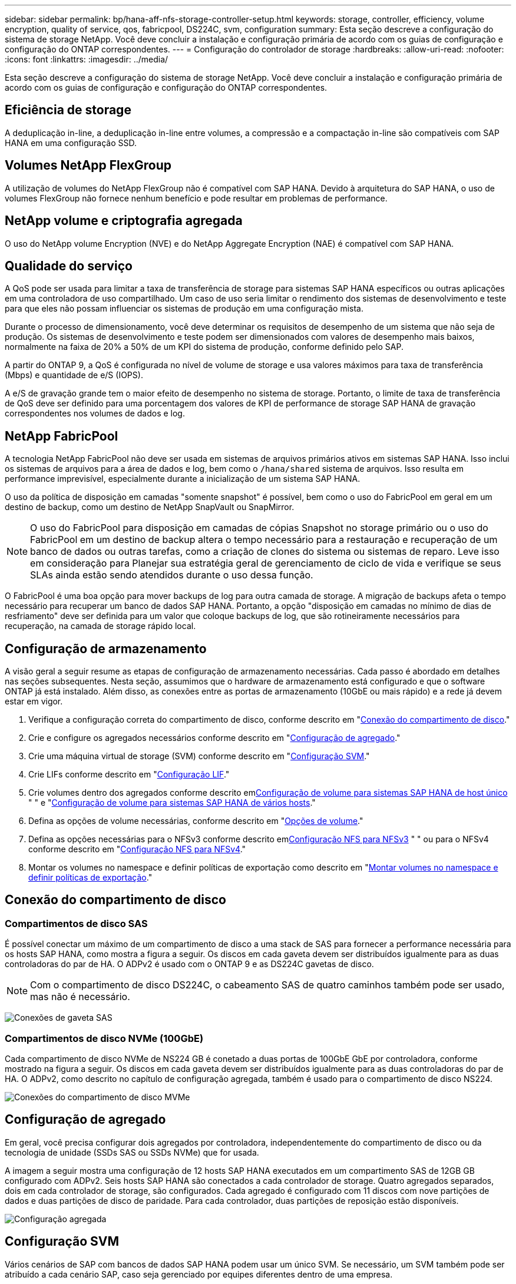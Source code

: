 ---
sidebar: sidebar 
permalink: bp/hana-aff-nfs-storage-controller-setup.html 
keywords: storage, controller, efficiency, volume encryption, quality of service, qos, fabricpool, DS224C, svm, configuration 
summary: Esta seção descreve a configuração do sistema de storage NetApp. Você deve concluir a instalação e configuração primária de acordo com os guias de configuração e configuração do ONTAP correspondentes. 
---
= Configuração do controlador de storage
:hardbreaks:
:allow-uri-read: 
:nofooter: 
:icons: font
:linkattrs: 
:imagesdir: ../media/


[role="lead"]
Esta seção descreve a configuração do sistema de storage NetApp. Você deve concluir a instalação e configuração primária de acordo com os guias de configuração e configuração do ONTAP correspondentes.



== Eficiência de storage

A deduplicação in-line, a deduplicação in-line entre volumes, a compressão e a compactação in-line são compatíveis com SAP HANA em uma configuração SSD.



== Volumes NetApp FlexGroup

A utilização de volumes do NetApp FlexGroup não é compatível com SAP HANA. Devido à arquitetura do SAP HANA, o uso de volumes FlexGroup não fornece nenhum benefício e pode resultar em problemas de performance.



== NetApp volume e criptografia agregada

O uso do NetApp volume Encryption (NVE) e do NetApp Aggregate Encryption (NAE) é compatível com SAP HANA.



== Qualidade do serviço

A QoS pode ser usada para limitar a taxa de transferência de storage para sistemas SAP HANA específicos ou outras aplicações em uma controladora de uso compartilhado. Um caso de uso seria limitar o rendimento dos sistemas de desenvolvimento e teste para que eles não possam influenciar os sistemas de produção em uma configuração mista.

Durante o processo de dimensionamento, você deve determinar os requisitos de desempenho de um sistema que não seja de produção. Os sistemas de desenvolvimento e teste podem ser dimensionados com valores de desempenho mais baixos, normalmente na faixa de 20% a 50% de um KPI do sistema de produção, conforme definido pelo SAP.

A partir do ONTAP 9, a QoS é configurada no nível de volume de storage e usa valores máximos para taxa de transferência (Mbps) e quantidade de e/S (IOPS).

A e/S de gravação grande tem o maior efeito de desempenho no sistema de storage. Portanto, o limite de taxa de transferência de QoS deve ser definido para uma porcentagem dos valores de KPI de performance de storage SAP HANA de gravação correspondentes nos volumes de dados e log.



== NetApp FabricPool

A tecnologia NetApp FabricPool não deve ser usada em sistemas de arquivos primários ativos em sistemas SAP HANA. Isso inclui os sistemas de arquivos para a área de dados e log, bem como o `/hana/shared` sistema de arquivos. Isso resulta em performance imprevisível, especialmente durante a inicialização de um sistema SAP HANA.

O uso da política de disposição em camadas "somente snapshot" é possível, bem como o uso do FabricPool em geral em um destino de backup, como um destino de NetApp SnapVault ou SnapMirror.


NOTE: O uso do FabricPool para disposição em camadas de cópias Snapshot no storage primário ou o uso do FabricPool em um destino de backup altera o tempo necessário para a restauração e recuperação de um banco de dados ou outras tarefas, como a criação de clones do sistema ou sistemas de reparo. Leve isso em consideração para Planejar sua estratégia geral de gerenciamento de ciclo de vida e verifique se seus SLAs ainda estão sendo atendidos durante o uso dessa função.

O FabricPool é uma boa opção para mover backups de log para outra camada de storage. A migração de backups afeta o tempo necessário para recuperar um banco de dados SAP HANA. Portanto, a opção "disposição em camadas no mínimo de dias de resfriamento" deve ser definida para um valor que coloque backups de log, que são rotineiramente necessários para recuperação, na camada de storage rápido local.



== Configuração de armazenamento

A visão geral a seguir resume as etapas de configuração de armazenamento necessárias. Cada passo é abordado em detalhes nas seções subsequentes. Nesta seção, assumimos que o hardware de armazenamento está configurado e que o software ONTAP já está instalado. Além disso, as conexões entre as portas de armazenamento (10GbE ou mais rápido) e a rede já devem estar em vigor.

. Verifique a configuração correta do compartimento de disco, conforme descrito em "<<Conexão do compartimento de disco>>."
. Crie e configure os agregados necessários conforme descrito em "<<Configuração de agregado>>."
. Crie uma máquina virtual de storage (SVM) conforme descrito em "<<Configuração SVM>>."
. Crie LIFs conforme descrito em "<<Configuração LIF>>."
. Crie volumes dentro dos agregados conforme descrito em<<Configuração de volume para sistemas SAP HANA de host único>> " " e "<<Configuração de volume para sistemas SAP HANA de vários hosts>>."
. Defina as opções de volume necessárias, conforme descrito em "<<Opções de volume>>."
. Defina as opções necessárias para o NFSv3 conforme descrito em<<Configuração NFS para NFSv3>> " " ou para o NFSv4 conforme descrito em "<<Configuração NFS para NFSv4>>."
. Montar os volumes no namespace e definir políticas de exportação como descrito em "<<Montar volumes no namespace e definir políticas de exportação>>."




== Conexão do compartimento de disco



=== Compartimentos de disco SAS

É possível conectar um máximo de um compartimento de disco a uma stack de SAS para fornecer a performance necessária para os hosts SAP HANA, como mostra a figura a seguir. Os discos em cada gaveta devem ser distribuídos igualmente para as duas controladoras do par de HA. O ADPv2 é usado com o ONTAP 9 e as DS224C gavetas de disco.


NOTE: Com o compartimento de disco DS224C, o cabeamento SAS de quatro caminhos também pode ser usado, mas não é necessário.

image:saphana_aff_nfs_image13.png["Conexões de gaveta SAS"]



=== Compartimentos de disco NVMe (100GbE)

Cada compartimento de disco NVMe de NS224 GB é conetado a duas portas de 100GbE GbE por controladora, conforme mostrado na figura a seguir. Os discos em cada gaveta devem ser distribuídos igualmente para as duas controladoras do par de HA. O ADPv2, como descrito no capítulo de configuração agregada, também é usado para o compartimento de disco NS224.

image:saphana_aff_nfs_image14a.png["Conexões do compartimento de disco MVMe"]



== Configuração de agregado

Em geral, você precisa configurar dois agregados por controladora, independentemente do compartimento de disco ou da tecnologia de unidade (SSDs SAS ou SSDs NVMe) que for usada.

A imagem a seguir mostra uma configuração de 12 hosts SAP HANA executados em um compartimento SAS de 12GB GB configurado com ADPv2. Seis hosts SAP HANA são conectados a cada controlador de storage. Quatro agregados separados, dois em cada controlador de storage, são configurados. Cada agregado é configurado com 11 discos com nove partições de dados e duas partições de disco de paridade. Para cada controlador, duas partições de reposição estão disponíveis.

image:saphana_aff_nfs_image15a.png["Configuração agregada"]



== Configuração SVM

Vários cenários de SAP com bancos de dados SAP HANA podem usar um único SVM. Se necessário, um SVM também pode ser atribuído a cada cenário SAP, caso seja gerenciado por equipes diferentes dentro de uma empresa.

Se houver um perfil de QoS criado e atribuído automaticamente durante a criação de um novo SVM, remova esse perfil criado automaticamente do SVM para permitir a performance necessária para o SAP HANA:

....
vserver modify -vserver <svm-name> -qos-policy-group none
....


== Configuração LIF

Para sistemas de produção SAP HANA, você precisa usar LIFs diferentes para montar o volume de dados e o volume de log do host SAP HANA. Portanto, pelo menos dois LIFs são necessários.

As montagens de volume de dados e log de diferentes hosts SAP HANA podem compartilhar uma porta de rede de storage físico usando as mesmas LIFs ou usando LIFs individuais para cada montagem.

A quantidade máxima de dados e montagens de volume de log por interface física são mostradas na tabela a seguir.

|===
| Velocidade da porta Ethernet | 10GbE | 25GbE | 40GbE | 100GeE 


| Número máximo de montagens de volumes de dados ou log por porta física | 3 | 8 | 12 | 30 
|===

NOTE: O compartilhamento de um LIF entre diferentes hosts do SAP HANA pode exigir uma remontagem de dados ou volumes de log para um LIF diferente. Essa alteração evita penalidades de desempenho se um volume for movido para um controlador de armazenamento diferente.

Os sistemas de desenvolvimento e teste podem usar mais dados e montagens de volume ou LIFs em uma interface de rede física.

Para sistemas de produção, desenvolvimento e teste, o `/hana/shared` sistema de arquivos pode usar o mesmo LIF que o volume de dados ou log.



== Configuração de volume para sistemas SAP HANA de host único

A figura a seguir mostra a configuração de volume de quatro sistemas SAP HANA de um único host. Os volumes de dados e log de cada sistema SAP HANA são distribuídos a diferentes controladores de storage. Por exemplo, o volume `SID1_data_mnt00001` é configurado no controlador A e o volume `SID1_log_mnt00001` é configurado no controlador B.


NOTE: Se apenas um controlador de storage de um par de HA for usado nos sistemas SAP HANA, os volumes de dados e log também poderão ser armazenados no mesmo controlador de storage.


NOTE: Se os volumes de dados e de log forem armazenados no mesmo controlador, o acesso do servidor ao armazenamento deve ser realizado com duas LIFs diferentes: Uma LIF para acessar o volume de dados e a outra para acessar o volume de log.

image:saphana_aff_nfs_image16a.png["Configuração de volume hosts únicos do SAP HANA"]

Para cada host do SAP HANA, um volume de dados, um volume de log e um volume para `/hana/shared` são configurados. A tabela a seguir mostra um exemplo de configuração para sistemas SAP HANA de um único host.

|===
| Finalidade | Agregar 1 no controlador A | Agregar 2 no controlador A | Agregado 1 no controlador B | Agregado 2 no controlador b 


| Dados, log e volumes compartilhados para o sistema SID1 | Volume de dados: SID1_data_mnt00001 | Volume compartilhado: SID1_shared | – | Volume de log: SID1_log_mnt00001 


| Dados, log e volumes compartilhados para o sistema SID2 | – | Volume de log: SID2_log_mnt00001 | Volume de dados: SID2_data_mnt00001 | Volume compartilhado: SID2_shared 


| Dados, log e volumes compartilhados para o sistema SID3 | Volume compartilhado: SID3_shared | Volume de dados: SID3_data_mnt00001 | Volume de log: SID3_log_mnt00001 | – 


| Dados, log e volumes compartilhados para o sistema SID4 | Volume de log: SID4_log_mnt00001 | – | Volume compartilhado: SID4_shared | Volume de dados: SID4_data_mnt00001 
|===
A tabela a seguir mostra um exemplo da configuração do ponto de montagem para um sistema de host único. Para colocar o diretório inicial `sidadm` do usuário no armazenamento central, o `/usr/sap/SID` sistema de arquivos deve ser montado a partir do `SID_shared` volume.

|===
| Caminho de junção | Diretório | Ponto de montagem no host HANA 


| SID_data_mnt00001 |  | /Hana/data/SID/mnt00001 


| SID_log_mnt00001 |  | /Hana/log/SID/mnt00001 


| SID_shared | usr-sap compartilhou | /Usr/sap/SID /hana/shared/ 
|===


== Configuração de volume para sistemas SAP HANA de vários hosts

A figura a seguir mostra a configuração de volume de um sistema SAP HANA de mais de 4HANA. 1HANA. Os volumes de dados e log de cada host do SAP HANA são distribuídos a diferentes controladores de storage. Por exemplo, o volume `SID1_data1_mnt00001` é configurado no controlador A e o volume `SID1_log1_mnt00001` é configurado no controlador B.


NOTE: Se apenas um controlador de storage de um par de HA for usado no sistema SAP HANA, os volumes de dados e log também poderão ser armazenados no mesmo controlador de storage.


NOTE: Se os volumes de dados e de log forem armazenados no mesmo controlador, o acesso do servidor ao armazenamento deve ser realizado com duas LIFs diferentes: Uma LIF para acessar o volume de dados e outra para acessar o volume de log.

image:saphana_aff_nfs_image17a.png["Configuração de volume vários hosts do SAP HANA"]

Para cada host do SAP HANA, um volume de dados e um volume de log são criados.  `/hana/shared`O volume é usado por todos os hosts do sistema SAP HANA. A tabela a seguir mostra um exemplo de configuração para um sistema SAP HANA de vários hosts com quatro hosts ativos.

|===
| Finalidade | Agregar 1 no controlador A | Agregar 2 no controlador A | Agregado 1 no controlador B | Agregado 2 no controlador B 


| Volumes de dados e log para o nó 1 | Volume de dados: SID_data_mnt00001 | – | Volume de log: SID_log_mnt00001 | – 


| Volumes de dados e log para o nó 2 | Volume de log: SID_log_mnt00002 | – | Volume de dados: SID_data_mnt00002 | – 


| Volumes de dados e log para o nó 3 | – | Volume de dados: SID_data_mnt00003 | – | Volume de log: SID_log_mnt00003 


| Volumes de dados e log para o nó 4 | – | Volume de log: SID_log_mnt00004 | – | Volume de dados: SID_data_mnt00004 


| Volume compartilhado para todos os hosts | Volume compartilhado: SID_shared |  |  |  
|===
A tabela a seguir mostra a configuração e os pontos de montagem de um sistema de vários hosts com quatro hosts SAP HANA ativos. Para colocar os diretórios iniciais `sidadm` do usuário de cada host no armazenamento central, os `/usr/sap/SID` sistemas de arquivos são montados a partir do `SID_shared` volume.

|===
| Caminho de junção | Diretório | Ponto de montagem no host SAP HANA | Nota 


| SID_data_mnt00001 | – | /Hana/data/SID/mnt00001 | Montado em todos os hosts 


| SID_log_mnt00001 | – | /Hana/log/SID/mnt00001 | Montado em todos os hosts 


| SID_data_mnt00002 | – | /Hana/data/SID/mnt00002 | Montado em todos os hosts 


| SID_log_mnt00002 | – | /Hana/log/SID/mnt00002 | Montado em todos os hosts 


| SID_data_mnt00003 | – | /Hana/data/SID/mnt00003 | Montado em todos os hosts 


| SID_log_mnt00003 | – | /Hana/log/SID/mnt00003 | Montado em todos os hosts 


| SID_data_mnt00004 | – | /Hana/data/SID/mnt00004 | Montado em todos os hosts 


| SID_log_mnt00004 | – | /Hana/log/SID/mnt00004 | Montado em todos os hosts 


| SID_shared | compartilhado | /Hana/shared/SID | Montado em todos os hosts 


| SID_shared | usr-sap-host1 | /Usr/sap/SID | Montado no host 1 


| SID_shared | usr-sap-host2 | /Usr/sap/SID | Montado no host 2 


| SID_shared | usr-sap-host3 | /Usr/sap/SID | Montado no host 3 


| SID_shared | usr-sap-host4 | /Usr/sap/SID | Montado no host 4 


| SID_shared | usr-sap-host5 | /Usr/sap/SID | Montado no host 5 
|===


== Opções de volume

Você deve verificar e definir as opções de volume listadas na tabela a seguir em todos os SVMs. Para alguns dos comandos, tem de mudar para o modo de privilégio avançado no ONTAP.

|===
| Ação | Comando 


| Desativar a visibilidade do diretório Snapshot | vol modificar -vserver <vserver-name> -volume <volname> -snapdir-access false 


| Desativar cópias Snapshot automáticas | modificar vol –vserver <vserver-name> -volume <volname> -snapshot-policy none 


| Desative a atualização do tempo de acesso, exceto o volume SID_shared | defina advanced vol modify -vserver <vserver-name> -volume <volname> -atime-update false set admin 
|===


== Configuração NFS para NFSv3

As opções NFS listadas na tabela a seguir devem ser verificadas e definidas em todos os controladores de storage. Para alguns dos comandos apresentados nesta tabela, tem de mudar para o modo de privilégio avançado.

|===
| Ação | Comando 


| Ativar NFSv3 | nfs modificar -vserver <vserver-name> v3,0 ativado 


| Defina o tamanho máximo de transferência TCP NFS como 1MB | defina o <vserver_name> -vserver -tcp-max-xfer-size 1048576 set admin 
|===

NOTE: Em ambientes compartilhados com workloads diferentes, defina o tamanho máximo de transferência NFS TCP para 262144



== Configuração NFS para NFSv4

As opções NFS listadas na tabela a seguir devem ser verificadas e definidas em todos os SVMs.

Para alguns dos comandos desta tabela, tem de mudar para o modo de privilégio avançado.

|===
| Ação | Comando 


| Ativar NFSv4 | nfs modificar -vserver <vserver-name> -v4,1 ativado 


| Defina o tamanho máximo de transferência TCP NFS como 1MB | defina o <vserver_name> -vserver -tcp-max-xfer-size 1048576 set admin 


| Desativar listas de controle de acesso (ACLs) NFSv4 | nfs modificar -vserver <vserver_name> -v4,1-acl desativado 


| Defina o ID de domínio NFSv4 | nfs modificar -vserver <vserver_name> -v4-id-domain <domain-name> 


| Desative a delegação de leitura NFSv4 | nfs modificar -vserver <vserver_name> -v4,1-read-delegation desabilitado 


| Desative a delegação de gravação NFSv4 | nfs modificar -vserver <vserver_name> -v4,1-write-delegation desabilitado 


| Desative NFSv4 ids numéricas | nfs modificar -vserver <vserver_name> -v4-numeric-ids desabilitados 


| Altere a quantidade de slots de sessão NFSv4.x opcional | definir o nfs avançado modificar -vserver hana -v4.x-session-num-slots <value> set admin 
|===

NOTE: Em ambientes compartilhados com workloads diferentes, defina o tamanho máximo de transferência NFS TCP para 262144


NOTE: Tenha em atenção que a desativação de ids numéricas requer a gestão do utilizador, conforme descrito na secção link:hana-aff-nfs-install-prep-nfsv4.html[""Preparações de instalação do SAP HANA para NFSv4.""]


NOTE: O ID de domínio NFSv4 deve ser definido com o mesmo valor em todos os servidores Linux (`/etc/idmapd.conf`) e SVMs, conforme descrito na seção link:hana-aff-nfs-install-prep-nfsv4.html[""Preparações de instalação do SAP HANA para NFSv4.""]


NOTE: O pNFS pode ser ativado e usado.

Se os sistemas de vários hosts SAP HANA com failover automático do host estiverem sendo usados, os parâmetros de failover precisarão ser ajustados `nameserver.ini` conforme mostrado na tabela a seguir. Mantenha o intervalo de repetição predefinido de 10 segundos nestas secções.

|===
| Seção dentro de nameserver.ini | Parâmetro | Valor 


| failover | normal_tentativas | 9 


| distributed_watchdog | desativação_tentativas | 11 


| distributed_watchdog | takeover_tenta novamente | 9 
|===


== Montar volumes no namespace e definir políticas de exportação

Quando um volume é criado, o volume deve ser montado no namespace. Neste documento, assumimos que o nome do caminho de junção é o mesmo que o nome do volume. Por padrão, o volume é exportado com a política padrão. A política de exportação pode ser adaptada, se necessário.
